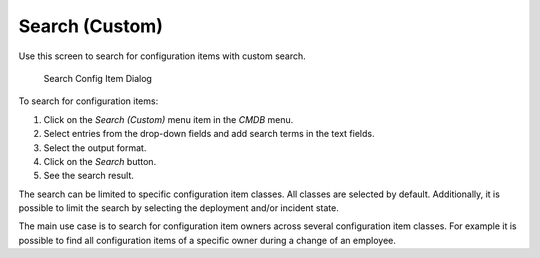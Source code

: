 Search (Custom)
===============

Use this screen to search for configuration items with custom search.

.. figure:: images/cmdb-search-custom.png
   :alt: Search Config Item Dialog

   Search Config Item Dialog

To search for configuration items:

1. Click on the *Search (Custom)* menu item in the *CMDB* menu.
2. Select entries from the drop-down fields and add search terms in the text fields.
3. Select the output format.
4. Click on the *Search* button.
5. See the search result.

The search can be limited to specific configuration item classes. All classes are selected by default. Additionally, it is possible to limit the search by selecting the deployment and/or incident state.

The main use case is to search for configuration item owners across several configuration item classes. For example it is possible to find all configuration items of a specific owner during a change of an employee.

.. seealso::

   Additional search fields can be added in the system configuration in the :doc:`../../admin`.
